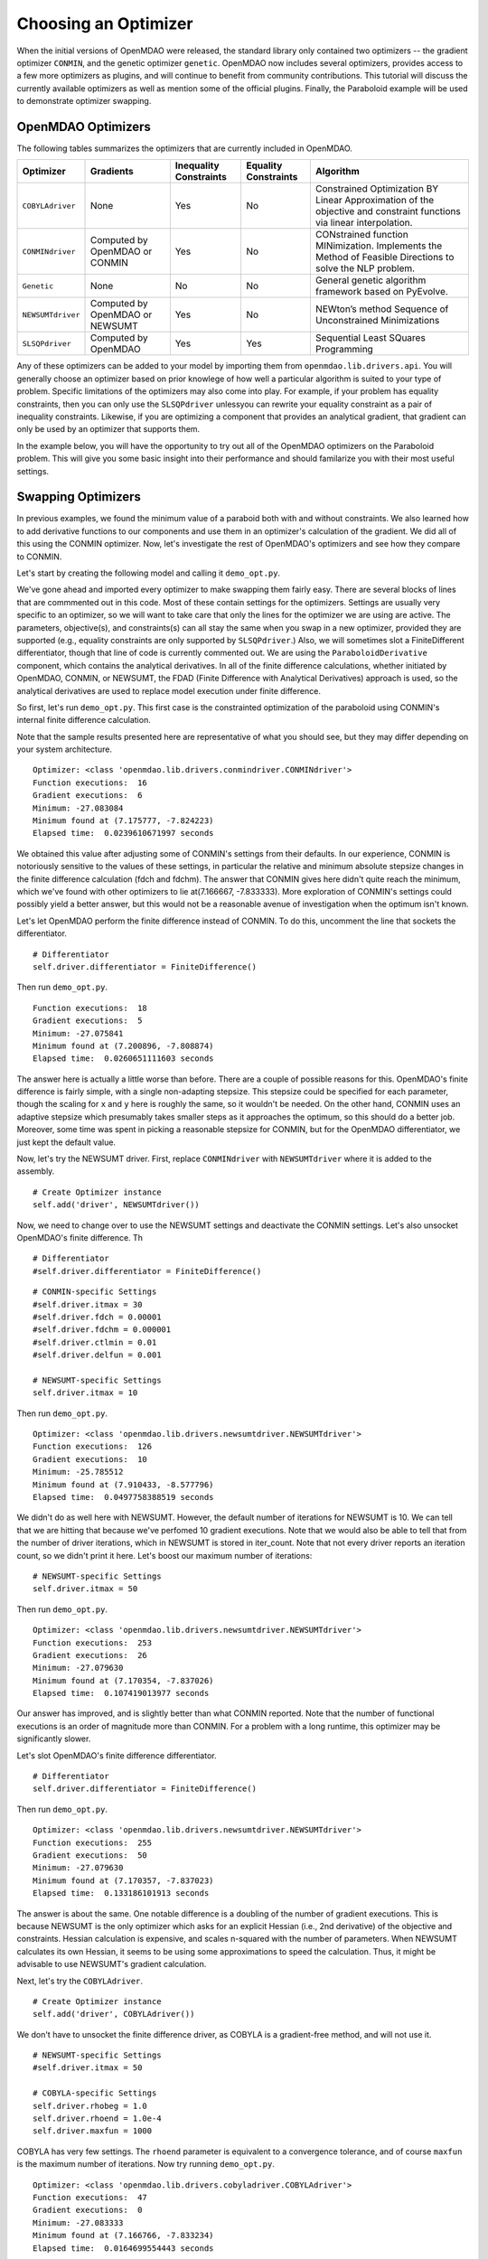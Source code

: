 .. index:: Optimizers

.. _`Optimizers`:


Choosing an Optimizer
======================

When the initial versions of OpenMDAO were released, the standard library only contained
two optimizers -- the gradient optimizer ``CONMIN``, and the genetic optimizer ``genetic``.
OpenMDAO now includes several optimizers, provides access to a few more optimizers as plugins,
and will continue to benefit from community contributions. This tutorial will discuss the
currently available optimizers as well as mention some of the official plugins. Finally,
the Paraboloid example will be used to demonstrate optimizer swapping.

OpenMDAO Optimizers
~~~~~~~~~~~~~~~~~~~

The following tables summarizes the optimizers that are currently included in OpenMDAO.

+------------------+-----------------------+-----------+-----------+---------------------------------------------------------------------------------------------------------------------+
| Optimizer        | Gradients             |Inequality |Equality   | Algorithm                                                                                                           |
|                  |                       |Constraints|Constraints|                                                                                                                     |
+==================+=======================+===========+===========+=====================================================================================================================+
|``COBYLAdriver``  |  None                 |   Yes     |   No      | Constrained Optimization BY Linear Approximation of the objective and constraint functions via linear interpolation.|
+------------------+-----------------------+-----------+-----------+---------------------------------------------------------------------------------------------------------------------+
|``CONMINdriver``  |  Computed by OpenMDAO |   Yes     |   No      | CONstrained function MINimization. Implements the Method of Feasible Directions to solve the NLP problem.           |
|                  |  or CONMIN            |           |           |                                                                                                                     |
+------------------+-----------------------+-----------+-----------+---------------------------------------------------------------------------------------------------------------------+
|``Genetic``       |  None                 |   No      |   No      | General genetic algorithm framework based on PyEvolve.                                                              |
+------------------+-----------------------+-----------+-----------+---------------------------------------------------------------------------------------------------------------------+
|``NEWSUMTdriver`` |  Computed by OpenMDAO |   Yes     |   No      | NEWton’s method Sequence of Unconstrained Minimizations                                                             |
|                  |  or NEWSUMT           |           |           |                                                                                                                     |
+------------------+-----------------------+-----------+-----------+---------------------------------------------------------------------------------------------------------------------+
|``SLSQPdriver``   |  Computed by OpenMDAO |   Yes     |   Yes     | Sequential Least SQuares Programming                                                                                |
+------------------+-----------------------+-----------+-----------+---------------------------------------------------------------------------------------------------------------------+

Any of these optimizers can be added to your model by importing them from ``openmdao.lib.drivers.api``.
You will generally choose an optimizer based on prior knowlege of how well a particular algorithm
is suited to your type of problem. Specific limitations of the optimizers may also come into play. For
example, if your problem has equality constraints, then you can only use the ``SLSQPdriver`` unlessyou
can rewrite your equality constraint as a pair of inequality constraints. Likewise, if you are optimizing
a component that provides an analytical gradient, that gradient can only be used by an optimizer that
supports them. 

In the example below, you will have the opportunity to try out all of the OpenMDAO optimizers on the
Paraboloid problem. This will give you some basic insight into their performance and should familarize
you with their most useful settings.


Swapping Optimizers
~~~~~~~~~~~~~~~~~~~

In previous examples, we found the minimum value of a paraboid both with and without constraints. We also
learned how to add derivative functions to our components and use them in an optimizer's calculation of the
gradient. We did all of this using the CONMIN optimizer. Now, let's investigate the rest of OpenMDAO's 
optimizers and see how they compare to CONMIN.

Let's start by creating the following model and calling it ``demo_opt.py``.

.. testcode:: CONMIN_I_choose_you

        ''' Demonstration of swapping optimizers on a problem '''
        
        from openmdao.examples.simple.paraboloid_derivative import ParaboloidDerivative
        from openmdao.lib.differentiators.api import FiniteDifference
        from openmdao.lib.drivers.api import COBYLAdriver, CONMINdriver, \
                NEWSUMTdriver, SLSQPdriver, Genetic
        from openmdao.main.api import Assembly
        
        class DemoOpt(Assembly):
            """Constrained optimization of the Paraboloid with whatever optimizer
            we want."""
            
            def configure(self):
                """ Creates a new Assembly containing a Paraboloid and an optimizer"""
                
                # Create Paraboloid component instances
                self.add('comp', ParaboloidDerivative())
        
                # Create Optimizer instance
                self.add('driver', CONMINdriver())
                
                # Driver process definition
                self.driver.workflow.add('comp')
        
                # Objective 
                self.driver.add_objective('comp.f_xy')
                
                # Design Variables 
                self.driver.add_parameter('comp.x', low=-50., high=50.)
                self.driver.add_parameter('comp.y', low=-50., high=50.)
                
                # Inequality Constraints
                self.driver.add_constraint('comp.x-comp.y >= 15.0')
                
                # Equality Constraints
                #self.driver.add_constraint('comp.x-comp.y=15.0')
                
                # Differentiator
                #self.driver.differentiator = FiniteDifference()
                
                # General flag - suppress output
                self.driver.iprint = 0
                
                # CONMIN-specific Settings
                self.driver.itmax = 30
                self.driver.fdch = 0.00001
                self.driver.fdchm = 0.000001
                self.driver.ctlmin = 0.01
                self.driver.delfun = 0.001
                
                # NEWSUMT-specific Settings
                #self.driver.itmax = 10
                
                # COBYLA-specific Settings
                #self.driver.rhobeg = 1.0
                #self.driver.rhoend = 1.0e-4
                #self.driver.maxfun = 1000
                
                # SLSQP-specific Settings
                #self.driver.accuracy = 1.0e-6
                #self.driver.maxiter = 50
                
                # Genetic-specific Settings
                #self.driver.population_size = 90
                #self.driver.crossover_rate = 0.9
                #self.driver.mutation_rate = 0.02
                #self.selection_method = 'rank'
                
        if __name__ == "__main__": # pragma: no cover         
        
            import time
            
            opt_problem = DemoOpt()
            
            t1 = time.time()
            opt_problem.run()
            t2 = time.time()
        
            print "\n"
            print "Optimizer: %s" % type(opt_problem.driver)
            print "Function executions: ", opt_problem.comp.exec_count
            print "Gradient executions: ", opt_problem.comp.derivative_exec_count
            print "Minimum: %f" % opt_problem.driver.eval_objective()
            print "Minimum found at (%f, %f)" % (opt_problem.comp.x, \
                                                 opt_problem.comp.y)
            print "Elapsed time: ", t2-t1, "seconds"

We've gone ahead and imported every optimizer to make swapping them fairly easy. There are several
blocks of lines that are commmented out in this code. Most of these contain settings for the optimizers.
Settings are usually very specific to an optimizer, so we will want to take care that only the lines for
the optimizer we are using are active. The parameters, objective(s), and constraints(s) can all stay the
same when you swap in a new optimizer, provided they are supported (e.g., equality constraints are only
supported by ``SLSQPdriver``.) Also, we will sometimes slot a FiniteDifferent differentiator, though that
line of code is currently commented out. We are using the ``ParaboloidDerivative`` component, which
contains the analytical derivatives. In all of the finite difference calculations, whether initiated by 
OpenMDAO, CONMIN, or NEWSUMT, the FDAD (Finite Difference with Analytical Derivatives) approach is
used, so the analytical derivatives are used to replace model execution under finite difference.

So first, let's run ``demo_opt.py``. This first case is the constrainted optimization of the
paraboloid using CONMIN's internal finite difference calculation.

Note that the sample results presented here are representative of what you should see, but they
may differ depending on your system architecture.

:: 

    Optimizer: <class 'openmdao.lib.drivers.conmindriver.CONMINdriver'>
    Function executions:  16
    Gradient executions:  6
    Minimum: -27.083084
    Minimum found at (7.175777, -7.824223)
    Elapsed time:  0.0239610671997 seconds

We obtained this value after adjusting some of CONMIN's settings from their defaults. In our
experience, CONMIN is notoriously sensitive to the values of these settings, in particular the
relative and minimum absolute stepsize changes in the finite difference calculation (fdch and
fdchm). The answer that CONMIN gives here didn't quite reach the minimum, which we've found with
other optimizers to lie at(7.166667, -7.833333). More exploration of CONMIN's settings could
possibly yield a better answer, but this would not be a reasonable avenue of investigation when the
optimum isn't known.

Let's let OpenMDAO perform the finite difference instead of CONMIN. To do this, uncomment the
line that sockets the differentiator.

::

                # Differentiator
                self.driver.differentiator = FiniteDifference()

Then run ``demo_opt.py``.

::

    Function executions:  18
    Gradient executions:  5
    Minimum: -27.075841
    Minimum found at (7.200896, -7.808874)
    Elapsed time:  0.0260651111603 seconds
    
The answer here is actually a little worse than before. There are a couple of possible reasons for
this. OpenMDAO's finite difference is fairly simple, with a single non-adapting stepsize. This
stepsize could be specified for each parameter, though the scaling for ``x`` and ``y`` here is
roughly the same, so it wouldn't be needed. On the other hand, CONMIN uses an adaptive stepsize
which presumably takes smaller steps as it approaches the optimum, so this should do a better
job. Moreover, some time was spent in picking a reasonable stepsize for CONMIN, but for the
OpenMDAO differentiator, we just kept the default value.

Now, let's try the NEWSUMT driver. First, replace ``CONMINdriver`` with ``NEWSUMTdriver``
where it is added to the assembly.

::

                # Create Optimizer instance
                self.add('driver', NEWSUMTdriver())
                
Now, we need to change over to use the NEWSUMT settings and deactivate the CONMIN settings.
Let's also unsocket OpenMDAO's finite difference. Th
                
::

                # Differentiator
                #self.driver.differentiator = FiniteDifference()
                
::

                # CONMIN-specific Settings
                #self.driver.itmax = 30
                #self.driver.fdch = 0.00001
                #self.driver.fdchm = 0.000001
                #self.driver.ctlmin = 0.01
                #self.driver.delfun = 0.001
                
                # NEWSUMT-specific Settings
                self.driver.itmax = 10

Then run ``demo_opt.py``.

::

    Optimizer: <class 'openmdao.lib.drivers.newsumtdriver.NEWSUMTdriver'>
    Function executions:  126
    Gradient executions:  10
    Minimum: -25.785512
    Minimum found at (7.910433, -8.577796)
    Elapsed time:  0.0497758388519 seconds
    
We didn't do as well here with NEWSUMT. However, the default number of iterations for NEWSUMT
is 10. We can tell that we are hitting that because we've perfomed 10 gradient executions. Note
that we would also be able to tell that from the number of driver iterations, which in NEWSUMT
is stored in iter_count. Note that not every driver reports an iteration count, so we didn't
print it here. Let's boost our maximum number of iterations:

::

                # NEWSUMT-specific Settings
                self.driver.itmax = 50

Then run ``demo_opt.py``.

::

    Optimizer: <class 'openmdao.lib.drivers.newsumtdriver.NEWSUMTdriver'>
    Function executions:  253
    Gradient executions:  26
    Minimum: -27.079630
    Minimum found at (7.170354, -7.837026)
    Elapsed time:  0.107419013977 seconds
    
Our answer has improved, and is slightly better than what CONMIN reported. Note that the
number of functional executions is an order of magnitude more than CONMIN. For a problem
with a long runtime, this optimizer may be significantly slower.

Let's slot OpenMDAO's finite difference differentiator.

::

                # Differentiator
                self.driver.differentiator = FiniteDifference()

Then run ``demo_opt.py``.

::

    Optimizer: <class 'openmdao.lib.drivers.newsumtdriver.NEWSUMTdriver'>
    Function executions:  255
    Gradient executions:  50
    Minimum: -27.079630
    Minimum found at (7.170357, -7.837023)
    Elapsed time:  0.133186101913 seconds

The answer is about the same. One notable difference is a doubling of the number of gradient executions.
This is because NEWSUMT is the only optimizer which asks for an explicit Hessian (i.e., 2nd derivative)
of the objective and constraints. Hessian calculation is expensive, and scales n-squared with the number
of parameters. When NEWSUMT calculates its own Hessian, it seems to be using some approximations to speed
the calculation. Thus, it might be advisable to use NEWSUMT's gradient calculation.

Next, let's try the ``COBYLAdriver``.

::

                # Create Optimizer instance
                self.add('driver', COBYLAdriver())
                

We don't have to unsocket the finite difference driver, as COBYLA is a gradient-free method, and
will not use it.

::

                # NEWSUMT-specific Settings
                #self.driver.itmax = 50
                
                # COBYLA-specific Settings
                self.driver.rhobeg = 1.0
                self.driver.rhoend = 1.0e-4
                self.driver.maxfun = 1000

COBYLA has very few settings. The ``rhoend`` parameter is equivalent to a convergence tolerance, and
of course ``maxfun`` is the maximum number of iterations. Now try running ``demo_opt.py``.

::

    Optimizer: <class 'openmdao.lib.drivers.cobyladriver.COBYLAdriver'>
    Function executions:  47
    Gradient executions:  0
    Minimum: -27.083333
    Minimum found at (7.166766, -7.833234)
    Elapsed time:  0.0164699554443 seconds
    

The answer is considerably better than CONMIN. Let's experiment with the convergence criterion
by decreasing ``rhoend`` to 1.0e-5.

::

                # COBYLA-specific Settings
                self.driver.rhobeg = 1.0
                self.driver.rhoend = 1.0e-5
                self.driver.maxfun = 1000

Running ``demo_opt.py``:

::

    Optimizer: <class 'openmdao.lib.drivers.cobyladriver.COBYLAdriver'>
    Function executions:  54
    Gradient executions:  0
    Minimum: -27.083333
    Minimum found at (7.166661, -7.833339)
    Elapsed time:  0.0184278488159 seconds
    
This results in 7 more function executions and a better minimum (although the value of the minumum
is cut off in our printout because of the print display resolution -- you can make it more explicit
with a specified-width format like %.15f.) COBYLA needed 3 times the number of function evaluation as CONMIN, but
it got to a much better value, and it does not exhibit any hyper-sensitivity with respect to its
settings. Note also that COBYLA's elapsed time is stil lower. The optimizer seems to have less
overhead, which could be important for evaluating large numbers of fast objectives, but will be
lost in the wash when dealing with slow functions.

Next up is SLSQP. This optimizer requires a gradient, but it cannot provide its own. Since a
finite difference driver would always be required, one is always socketed in the SLSQPdriver by default,
so adding it is unnecessary. No harm is done if you socket one after instantiating. Add an SLSQPdriver
instance to your model:

::

                # Create Optimizer instance
                self.add('driver', SLSQPdriver())
                

SLSQP only has a couple of settings, none of which will be moved off the default.

::

                # COBYLA-specific Settings
                #self.driver.rhobeg = 1.0
                #self.driver.rhoend = 1.0e-5
                #self.driver.maxfun = 1000
                
                # SLSQP-specific Settings
                self.driver.accuracy = 1.0e-6
                self.driver.maxiter = 50
                
Now, lets run ``demo_opt.py``:

::

    Optimizer: <class 'openmdao.lib.drivers.slsqpdriver.SLSQPdriver'>
    Function executions:  4
    Gradient executions:  3
    Minimum: -27.083333
    Minimum found at (7.166667, -7.833334)
    Elapsed time:  0.00905513763428 seconds

The SLSQP driver performs incredibly well on this problem! It gets the closest to the minimum with
the least number of function executions and in the quickest clock time. This optimizer is quickly
becoming our favorite. It is also our only optimizer that can handle equality constraints, so let's
try one. We already know that the solution to our constrained problem lies along the constraint. We
could express this as an equality constraint, and expect that the same solution would be reached. The
equality constraint was included in ``demo_opt.py``, so comment and uncomment as such:

::

        # Inequality Constraints
        #self.driver.add_constraint('comp.x-comp.y >= 15.0')
        
        # Equality Constraints
        self.driver.add_constraint('comp.x-comp.y=15.0')
        
Equality constraints are constructed as expression strings just like inequality constraints. Now
let's run ``demo_opt.py``:

::

    Optimizer: <class 'openmdao.lib.drivers.slsqpdriver.SLSQPdriver'>
    Function executions:  4
    Gradient executions:  3
    Minimum: -27.083333
    Minimum found at (7.166667, -7.833334)
    Elapsed time:  0.00990891456604 seconds

We arrive at the same answer with the equality constraint.

And now for something completely different, lets try the Genetic optimizer.

::

                # Create Optimizer instance
                self.add('driver', Genetic())
                
Genetic is currently our only evolutionary algorithm optimizer. As such, it has some
settings that are quite different:
                
::

                # SLSQP-specific Settings
                #self.driver.accuracy = 1.0e-6
                #self.driver.maxiter = 50
                
                # Genetic-specific Settings
                self.driver.population_size = 90
                self.driver.crossover_rate = 0.9
                self.driver.mutation_rate = 0.02
                self.selection_method = 'rank'
                
These are mostly the default values, although ``selection_method`` was changed to 'rank' because
it seemed to give better answers for this problem. ``Genetic`` does not use the differentiator
socket, so we don't need to worry about gradients. Run ``demo_opt.py``:

::

    Optimizer: <class 'openmdao.lib.drivers.genetic.Genetic'>
    Function executions:  8072
    Gradient executions:  0
    Minimum: -23.461808
    Minimum found at (8.805645, -9.066226)
    Elapsed time:  2.13916110992 seconds

There should be no suprises here. This is not the kind of problem you would normally throw at
a genetic algorithm. Note that the answers are not deterministic, so re-running this will always give
different results.

Optimizers from Plugins
~~~~~~~~~~~~~~~~~~~~~~~


